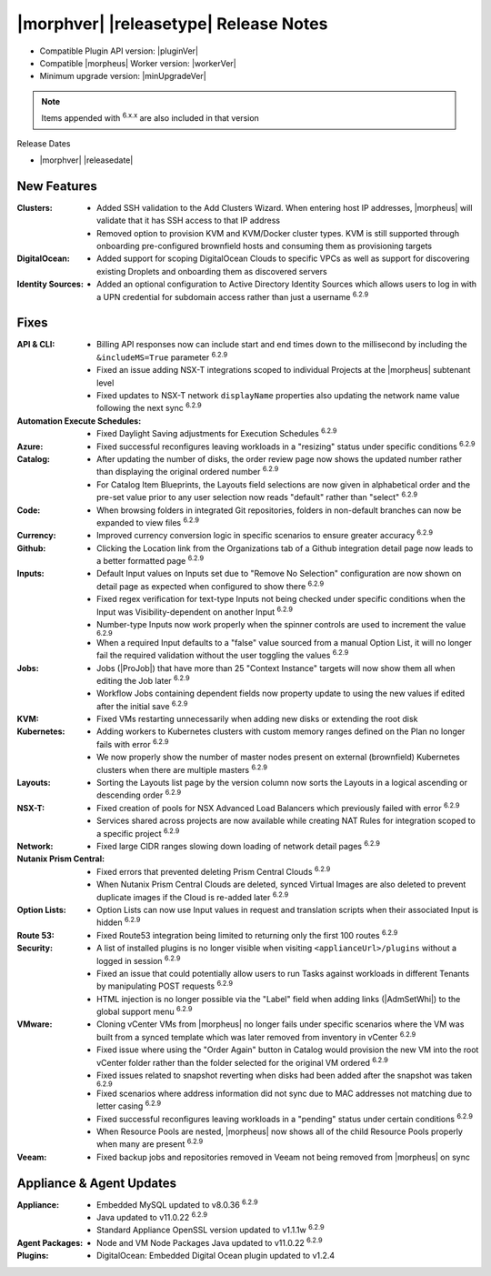 .. _Release Notes:

**************************************
|morphver| |releasetype| Release Notes
**************************************

- Compatible Plugin API version: |pluginVer|
- Compatible |morpheus| Worker version: |workerVer|
- Minimum upgrade version: |minUpgradeVer|

.. NOTE:: Items appended with :superscript:`6.x.x` are also included in that version

Release Dates

- |morphver| |releasedate|

New Features
============

:Clusters: - Added SSH validation to the Add Clusters Wizard. When entering host IP addresses, |morpheus| will validate that it has SSH access to that IP address
            - Removed option to provision KVM and KVM/Docker cluster types. KVM is still supported through onboarding pre-configured brownfield hosts and consuming them as provisioning targets
:DigitalOcean: - Added support for scoping DigitalOcean Clouds to specific VPCs as well as support for discovering existing Droplets and onboarding them as discovered servers
:Identity Sources: - Added an optional configuration to Active Directory Identity Sources which allows users to log in with a UPN credential for subdomain access rather than just a username :superscript:`6.2.9`



Fixes
=====

:API & CLI: - Billing API responses now can include start and end times down to the millisecond by including the ``&includeMS=True`` parameter :superscript:`6.2.9`
             - Fixed an issue adding NSX-T integrations scoped to individual Projects at the |morpheus| subtenant level
             - Fixed updates to NSX-T network ``displayName`` properties also updating the network name value following the next sync :superscript:`6.2.9`
:Automation Execute Schedules: - Fixed Daylight Saving adjustments for Execution Schedules :superscript:`6.2.9`
:Azure: - Fixed successful reconfigures leaving workloads in a "resizing" status under specific conditions :superscript:`6.2.9`
:Catalog: - After updating the number of disks, the order review page now shows the updated number rather than displaying the original ordered number :superscript:`6.2.9`
           - For Catalog Item Blueprints, the Layouts field selections are now given in alphabetical order and the pre-set value prior to any user selection now reads "default" rather than "select" :superscript:`6.2.9`
:Code: - When browsing folders in integrated Git repositories, folders in non-default branches can now be expanded to view files :superscript:`6.2.9`
:Currency: - Improved currency conversion logic in specific scenarios to ensure greater accuracy :superscript:`6.2.9`
:Github: - Clicking the Location link from the Organizations tab of a Github integration detail page now leads to a better formatted page :superscript:`6.2.9`
:Inputs: - Default Input values on Inputs set due to "Remove No Selection" configuration are now shown on detail page as expected when configured to show there :superscript:`6.2.9`
          - Fixed regex verification for text-type Inputs not being checked under specific conditions when the Input was Visibility-dependent on another Input :superscript:`6.2.9`
          - Number-type Inputs now work properly when the spinner controls are used to increment the value :superscript:`6.2.9`
          - When a required Input defaults to a "false" value sourced from a manual Option List, it will no longer fail the required validation without the user toggling the values :superscript:`6.2.9`
:Jobs: - Jobs (|ProJob|) that have more than 25 "Context Instance" targets will now show them all when editing the Job later :superscript:`6.2.9`
        - Workflow Jobs containing dependent fields now property update to using the new values if edited after the initial save :superscript:`6.2.9`
:KVM: - Fixed VMs restarting unnecessarily when adding new disks or extending the root disk
:Kubernetes: - Adding workers to Kubernetes clusters with custom memory ranges defined on the Plan no longer fails with error :superscript:`6.2.9`
              - We now properly show the number of master nodes present on external (brownfield) Kubernetes clusters when there are multiple masters :superscript:`6.2.9`
:Layouts: - Sorting the Layouts list page by the version column now sorts the Layouts in a logical ascending or descending order :superscript:`6.2.9`
:NSX-T: - Fixed creation of pools for NSX Advanced Load Balancers which previously failed with error :superscript:`6.2.9`
         - Services shared across projects are now available while creating NAT Rules for integration scoped to a specific project :superscript:`6.2.9`
:Network: - Fixed large CIDR ranges slowing down loading of network detail pages :superscript:`6.2.9`
:Nutanix Prism Central: - Fixed errors that prevented deleting Prism Central Clouds :superscript:`6.2.9`
                  - When Nutanix Prism Central Clouds are deleted, synced Virtual Images are also deleted to prevent duplicate images if the Cloud is re-added later :superscript:`6.2.9`
:Option Lists: - Option Lists can now use Input values in request and translation scripts when their associated Input is hidden :superscript:`6.2.9`
:Route 53: - Fixed Route53 integration being limited to returning only the first 100 routes :superscript:`6.2.9`
:Security: - A list of installed plugins is no longer visible when visiting ``<applianceUrl>/plugins`` without a logged in session :superscript:`6.2.9`
            - Fixed an issue that could potentially allow users to run Tasks against workloads in different Tenants by manipulating POST requests :superscript:`6.2.9`
            - HTML injection is no longer possible via the "Label" field when adding links (|AdmSetWhi|) to the global support menu :superscript:`6.2.9`
:VMware: - Cloning vCenter VMs from |morpheus| no longer fails under specific scenarios where the VM was built from a synced template which was later removed from inventory in vCenter :superscript:`6.2.9`
          - Fixed issue where using the "Order Again" button in Catalog would provision the new VM into the root vCenter folder rather than the folder selected for the original VM ordered :superscript:`6.2.9`
          - Fixed issues related to snapshot reverting when disks had been added after the snapshot was taken :superscript:`6.2.9`
          - Fixed scenarios where address information did not sync due to MAC addresses not matching due to letter casing :superscript:`6.2.9`
          - Fixed successful reconfigures leaving workloads in a "pending" status under certain conditions :superscript:`6.2.9`
          - When Resource Pools are nested, |morpheus| now shows all of the child Resource Pools properly when many are present :superscript:`6.2.9`
:Veeam: - Fixed backup jobs and repositories removed in Veeam not being removed from |morpheus| on sync


Appliance & Agent Updates
=========================

:Appliance: - Embedded MySQL updated to v8.0.36 :superscript:`6.2.9`
            - Java updated to v11.0.22 :superscript:`6.2.9`
            - Standard Appliance OpenSSL version updated to v1.1.1w :superscript:`6.2.9`
:Agent Packages:  - Node and VM Node Packages Java updated to v11.0.22 :superscript:`6.2.9`
:Plugins: - DigitalOcean: Embedded Digital Ocean plugin updated to v1.2.4
